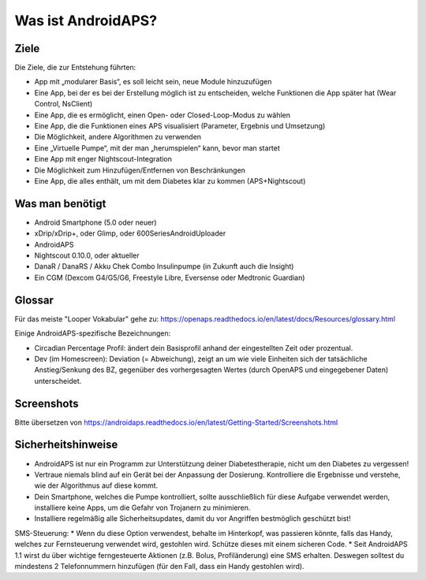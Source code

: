 Was ist AndroidAPS?
============


Ziele
---------------

Die Ziele, die zur Entstehung führten:

- App mit „modularer Basis“, es soll leicht sein, neue Module hinzuzufügen
- Eine App, bei der es bei der Erstellung möglich ist zu entscheiden, welche Funktionen die App später hat (Wear Control, NsClient)
- Eine App, die es ermöglicht, einen Open- oder Closed-Loop-Modus zu wählen
- Eine App, die die Funktionen eines APS visualisiert (Parameter, Ergebnis und Umsetzung)
- Die Möglichkeit, andere Algorithmen zu verwenden
- Eine „Virtuelle Pumpe“, mit der man „herumspielen“ kann, bevor man startet
- Eine App mit enger Nightscout-Integration
- Die Möglichkeit zum Hinzufügen/Entfernen von Beschränkungen
- Eine App, die alles enthält, um mit dem Diabetes klar zu kommen (APS+Nightscout)

Was man benötigt
------------

- Android Smartphone (5.0 oder neuer)
- xDrip/xDrip+, oder Glimp, oder 600SeriesAndroidUploader
- AndroidAPS
- Nightscout 0.10.0, oder aktueller
- DanaR / DanaRS / Akku Chek Combo Insulinpumpe (in Zukunft auch die Insight)
- Ein CGM (Dexcom G4/G5/G6, Freestyle Libre, Eversense oder Medtronic Guardian)

Glossar
------------
Für das meiste "Looper Vokabular" gehe zu: https://openaps.readthedocs.io/en/latest/docs/Resources/glossary.html

Einige AndroidAPS-spezifische Bezeichnungen:

* Circadian Percentage Profil: ändert dein Basisprofil anhand der eingestellten Zeit oder prozentual.
* Dev (im Homescreen): Deviation (= Abweichung), zeigt an um wie viele Einheiten sich der tatsächliche Anstieg/Senkung des BZ, gegenüber des vorhergesagten Wertes (durch OpenAPS und eingegebener Daten) unterscheidet.

Screenshots
-------------
Bitte übersetzen von https://androidaps.readthedocs.io/en/latest/Getting-Started/Screenshots.html


Sicherheitshinweise
-------------
* AndroidAPS ist nur ein Programm zur Unterstützung deiner Diabetestherapie, nicht um den Diabetes zu vergessen!
* Vertraue niemals blind auf ein Gerät bei der Anpassung der Dosierung. Kontrolliere die Ergebnisse und verstehe, wie der Algorithmus auf diese kommt.
* Dein Smartphone, welches die Pumpe kontrolliert, sollte ausschließlich für diese Aufgabe verwendet werden, installiere keine Apps, um die Gefahr von Trojanern zu minimieren.
* Installiere regelmäßig alle Sicherheitsupdates, damit du vor Angriffen bestmöglich geschützt bist!

SMS-Steuerung:
* Wenn du diese Option verwendest, behalte im Hinterkopf, was passieren könnte, falls das Handy, welches zur Fernsteuerung verwendet wird, gestohlen wird. Schütze dieses mit einem sicheren Code.
* Seit AndroidAPS 1.1 wirst du über wichtige ferngesteuerte Aktionen (z.B. Bolus, Profiländerung) eine SMS erhalten. Deswegen solltest du mindestens 2 Telefonnummern hinzufügen (für den Fall, dass ein Handy gestohlen wird).
